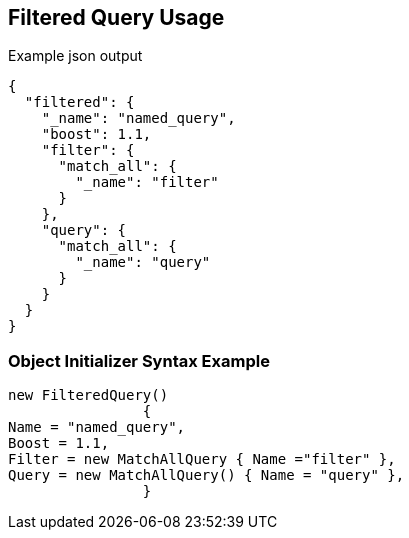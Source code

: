 :ref_current: https://www.elastic.co/guide/en/elasticsearch/reference/current

:github: https://github.com/elastic/elasticsearch-net

:imagesdir: ../../../images/

[[filtered-query-usage]]
== Filtered Query Usage

[source,javascript]
.Example json output
----
{
  "filtered": {
    "_name": "named_query",
    "boost": 1.1,
    "filter": {
      "match_all": {
        "_name": "filter"
      }
    },
    "query": {
      "match_all": {
        "_name": "query"
      }
    }
  }
}
----

=== Object Initializer Syntax Example

[source,csharp]
----
new FilteredQuery()
		{
Name = "named_query",
Boost = 1.1,
Filter = new MatchAllQuery { Name ="filter" },
Query = new MatchAllQuery() { Name = "query" },
		}
----

